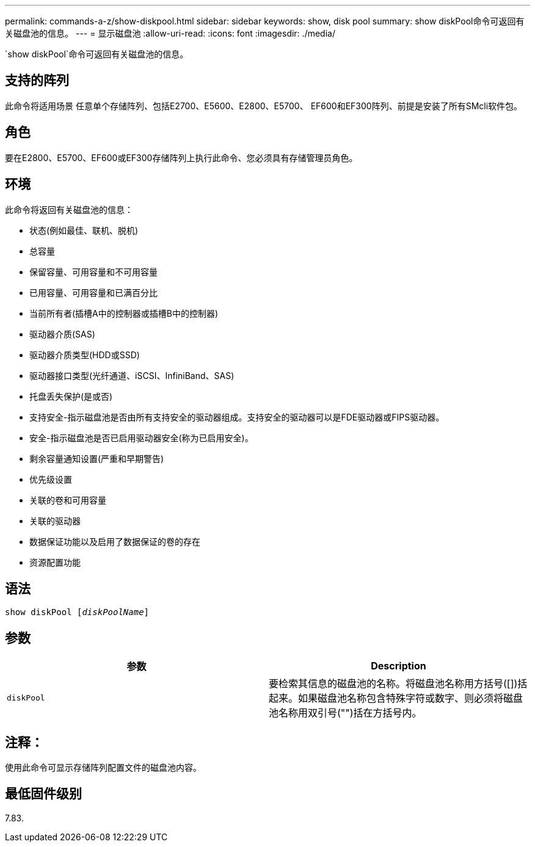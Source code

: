 ---
permalink: commands-a-z/show-diskpool.html 
sidebar: sidebar 
keywords: show, disk pool 
summary: show diskPool命令可返回有关磁盘池的信息。 
---
= 显示磁盘池
:allow-uri-read: 
:icons: font
:imagesdir: ./media/


[role="lead"]
`show diskPool`命令可返回有关磁盘池的信息。



== 支持的阵列

此命令将适用场景 任意单个存储阵列、包括E2700、E5600、E2800、E5700、 EF600和EF300阵列、前提是安装了所有SMcli软件包。



== 角色

要在E2800、E5700、EF600或EF300存储阵列上执行此命令、您必须具有存储管理员角色。



== 环境

此命令将返回有关磁盘池的信息：

* 状态(例如最佳、联机、脱机)
* 总容量
* 保留容量、可用容量和不可用容量
* 已用容量、可用容量和已满百分比
* 当前所有者(插槽A中的控制器或插槽B中的控制器)
* 驱动器介质(SAS)
* 驱动器介质类型(HDD或SSD)
* 驱动器接口类型(光纤通道、iSCSI、InfiniBand、SAS)
* 托盘丢失保护(是或否)
* 支持安全-指示磁盘池是否由所有支持安全的驱动器组成。支持安全的驱动器可以是FDE驱动器或FIPS驱动器。
* 安全-指示磁盘池是否已启用驱动器安全(称为已启用安全)。
* 剩余容量通知设置(严重和早期警告)
* 优先级设置
* 关联的卷和可用容量
* 关联的驱动器
* 数据保证功能以及启用了数据保证的卷的存在
* 资源配置功能




== 语法

[listing, subs="+macros"]
----
pass:quotes[show diskPool [_diskPoolName_]]
----


== 参数

[cols="2*"]
|===
| 参数 | Description 


 a| 
`diskPool`
 a| 
要检索其信息的磁盘池的名称。将磁盘池名称用方括号([])括起来。如果磁盘池名称包含特殊字符或数字、则必须将磁盘池名称用双引号("")括在方括号内。

|===


== 注释：

使用此命令可显示存储阵列配置文件的磁盘池内容。



== 最低固件级别

7.83.
